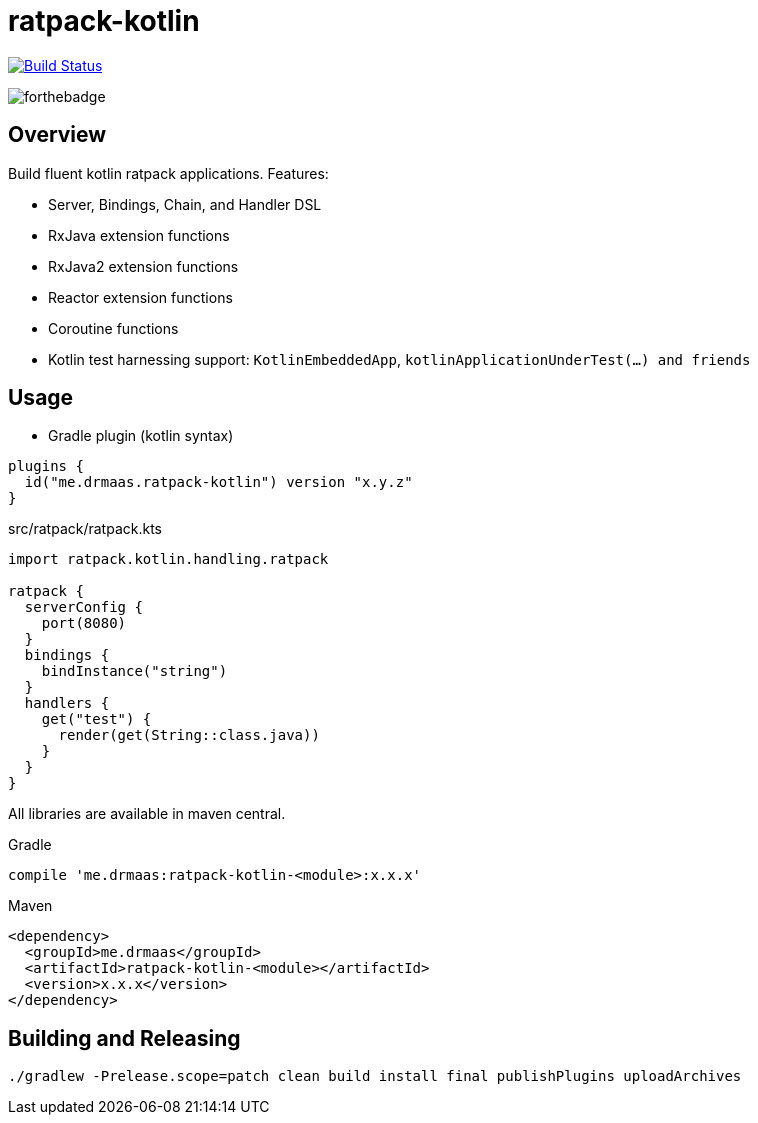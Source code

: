 = ratpack-kotlin

image:https://travis-ci.org/drmaas/ratpack-kotlin.svg?branch=master["Build Status", link="https://travis-ci.org/drmaas/ratpack-kotlin"]

image::https://forthebadge.com/images/badges/uses-badges.svg["forthebadge", https://forthebadge.com]

== Overview

Build fluent kotlin ratpack applications. Features:

* Server, Bindings, Chain, and Handler DSL

* RxJava extension functions

* RxJava2 extension functions

* Reactor extension functions

* Coroutine functions

* Kotlin test harnessing support: `KotlinEmbeddedApp`, `kotlinApplicationUnderTest(...) and friends`

== Usage

* Gradle plugin (kotlin syntax)
```kotlin
plugins {
  id("me.drmaas.ratpack-kotlin") version "x.y.z"
}
```
src/ratpack/ratpack.kts
```kotlin
import ratpack.kotlin.handling.ratpack

ratpack {
  serverConfig {
    port(8080)
  }
  bindings {
    bindInstance("string")
  }
  handlers {
    get("test") {
      render(get(String::class.java))
    }
  }
}
```

All libraries are available in maven central.

Gradle

```groovy
compile 'me.drmaas:ratpack-kotlin-<module>:x.x.x'
```

Maven

```xml
<dependency>
  <groupId>me.drmaas</groupId>
  <artifactId>ratpack-kotlin-<module></artifactId>
  <version>x.x.x</version>
</dependency>
```

== Building and Releasing

```
./gradlew -Prelease.scope=patch clean build install final publishPlugins uploadArchives
```
